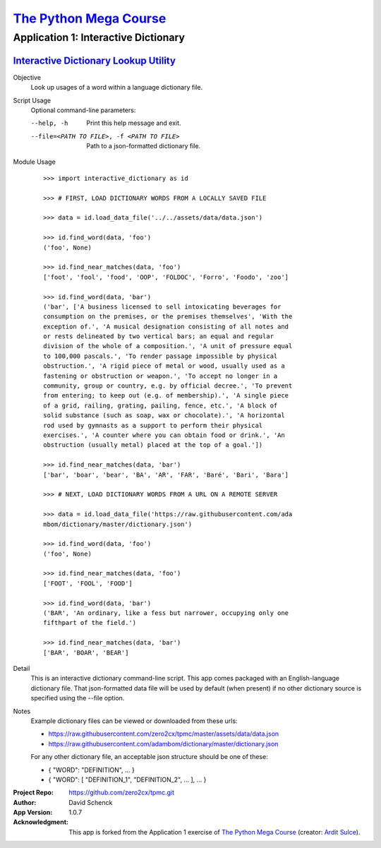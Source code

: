 

########################################
`The Python Mega Course`_
########################################


========================================
Application 1: Interactive Dictionary
========================================


`Interactive Dictionary Lookup Utility`_
++++++++++++++++++++++++++++++++++++++++


Objective
    Look up usages of a word within a language dictionary file.

Script Usage
    Optional command-line parameters:

    --help, -h                  Print this help message and exit.

    --file=<PATH TO FILE>, -f <PATH TO FILE>
                                Path to a json-formatted dictionary file.

Module Usage
    ::

        >>> import interactive_dictionary as id

        >>> # FIRST, LOAD DICTIONARY WORDS FROM A LOCALLY SAVED FILE

        >>> data = id.load_data_file('../../assets/data/data.json')

        >>> id.find_word(data, 'foo')
        ('foo', None)

        >>> id.find_near_matches(data, 'foo')
        ['foot', 'fool', 'food', 'OOP', 'FOLDOC', 'Forro', 'Foodo', 'zoo']

        >>> id.find_word(data, 'bar')
        ('bar', ['A business licensed to sell intoxicating beverages for
        consumption on the premises, or the premises themselves', 'With the
        exception of.', 'A musical designation consisting of all notes and
        or rests delineated by two vertical bars; an equal and regular
        division of the whole of a composition.', 'A unit of pressure equal
        to 100,000 pascals.', 'To render passage impossible by physical
        obstruction.', 'A rigid piece of metal or wood, usually used as a
        fastening or obstruction or weapon.', 'To accept no longer in a
        community, group or country, e.g. by official decree.', 'To prevent
        from entering; to keep out (e.g. of membership).', 'A single piece
        of a grid, railing, grating, pailing, fence, etc.', 'A block of
        solid substance (such as soap, wax or chocolate).', 'A horizontal
        rod used by gymnasts as a support to perform their physical
        exercises.', 'A counter where you can obtain food or drink.', 'An
        obstruction (usually metal) placed at the top of a goal.'])

        >>> id.find_near_matches(data, 'bar')
        ['bar', 'boar', 'bear', 'BA', 'AR', 'FAR', 'Baré', 'Bari', 'Bara']

        >>> # NEXT, LOAD DICTIONARY WORDS FROM A URL ON A REMOTE SERVER

        >>> data = id.load_data_file('https://raw.githubusercontent.com/ada
        mbom/dictionary/master/dictionary.json')

        >>> id.find_word(data, 'foo')
        ('foo', None)

        >>> id.find_near_matches(data, 'foo')
        ['FOOT', 'FOOL', 'FOOD']

        >>> id.find_word(data, 'bar')
        ('BAR', 'An ordinary, like a fess but narrower, occupying only one
        fifthpart of the field.')

        >>> id.find_near_matches(data, 'bar')
        ['BAR', 'BOAR', 'BEAR']

Detail
    This is an interactive dictionary command-line script. This
    app comes packaged with an English-language dictionary file.
    That json-formatted data file will be used by default (when
    present) if no other dictionary source is specified using
    the --file option.

Notes
    Example dictionary files can be viewed or downloaded from
    these urls:

    - https://raw.githubusercontent.com/zero2cx/tpmc/master/assets/data/data.json

    - https://raw.githubusercontent.com/adambom/dictionary/master/dictionary.json

    For any other dictionary file, an acceptable json structure
    should be one of these:

    - { "WORD": "DEFINITION", ... }

    - { "WORD": [ "DEFINITION_1", "DEFINITION_2", ... ], ... }

:Project Repo:
    https://github.com/zero2cx/tpmc.git

:Author:
    David Schenck

:App Version:
    1.0.7

:Acknowledgment:
    This app is forked from the Application 1 exercise of
    `The Python Mega Course`_ (creator: `Ardit Sulce`_).


.. _The Python Mega Course: https://www.udemy.com/the-python-mega-course
.. _Ardit Sulce: https://www.udemy.com/user/adiune
.. _Interactive Dictionary Lookup Utility: https://github.com/zero2cx/tpmc/blob/master/source/app1/interactive_dictionary.py
